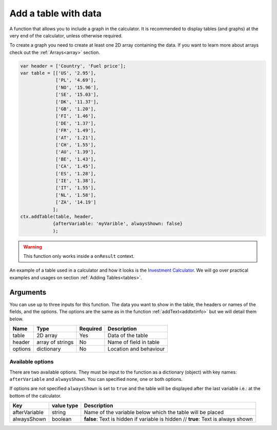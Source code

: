 .. _addtable:

Add a table with data
---------------------

A function that allows you to include a graph in the calculator. It is recommended to display tables (and graphs) at the very end of the calculator, unless otherwise required. 

To create a graph you need to create at least one 2D array containing the data. If you want to learn more about arrays check out the :ref:`Arrays<array>` section.


.. code-block:: javascript

    var header = ['Country', 'Fuel price'];
    var table = [['US', '2.95'],
                 ['PL', '4.69'],
                 ['NO', '15.96'],
                 ['SE', '15.03'],
                 ['DK', '11.37'],
                 ['GB', '1.20'],
                 ['FI', '1.46'],
                 ['DE', '1.37'],
                 ['FR', '1.49'],
                 ['AT', '1.21'],
                 ['CH', '1.55'],
                 ['AU', '1.39'],
                 ['BE', '1.43'],
                 ['CA', '1.45'],
                 ['ES', '1.28'],
                 ['IE', '1.38'],
                 ['IT', '1.55'],
                 ['NL', '1.58'],
                 ['ZA', '14.19']
                ];
    ctx.addTable(table, header, 
                {afterVariable: 'myVarible', alwaysShown: false}
                );

..
    .. tip::

        To create and operate with multidimensional arrays dynamically (so that the data can be calculated in customJS) check out the section :ref:`Arrays: More data, less hassle<multidimArray>`.

.. warning::

    This function only works inside a ``onResult`` context.

An example of a table used in a calculator and how it looks is the `Investment Calculator <https://www.omnicalculator.com/adminbb/calculators/186>`__. We will go over practical examples and usages on section :ref:`Adding Tables<tables>`. 

Arguments
~~~~~~~~~

You can use up to three inputs for this function. The data you want to show in the table, the headers or names of the fields, and the options. The options are the same as in the function :ref:`addText<addtxtinfo>` but we will detail them below.

    
+---------+------------------+----------+------------------------+
| Name    | Type             | Required | Description            |
+=========+==================+==========+========================+
| table   | 2D array         | Yes      | Data of the table      |
+---------+------------------+----------+------------------------+
| header  | array of strings | No       | Name of field in table |
+---------+------------------+----------+------------------------+
| options | dictionary       | No       | Location and behaviour |
+---------+------------------+----------+------------------------+

Available options
'''''''''''''''''

There are two available options. They must be input to the function as a dictionary (object) with key names: ``afterVariable`` and ``alwaysShown``. You can specified none, one or both options.

If options are not specified ``alwaysShown`` is set to ``true`` and the table will be displayed after the last variable i.e.: at the bottom of the calculator.

    
+---------------+------------+-----------------------------------------------------------+
| Key           | value type | Description                                               |
+===============+============+===========================================================+
| afterVariable | string     | Name of the variable below which the table will be placed |
+---------------+------------+-----------------------------------------------------------+
| alwaysShown   | boolean    | **false**: Text is hidden if variable is hidden //        |
|               |            | **true**: Text is always shown                            |
+---------------+------------+-----------------------------------------------------------+
